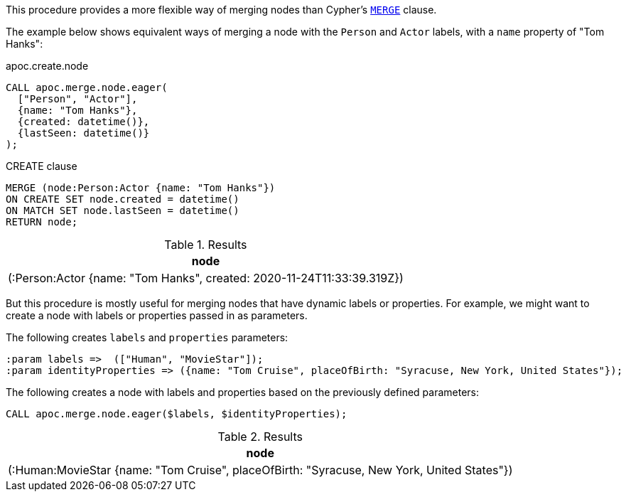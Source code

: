 This procedure provides a more flexible way of merging nodes than Cypher's https://neo4j.com/docs/cypher-manual/current/clauses/merge/[`MERGE`^] clause.

The example below shows equivalent ways of merging a node with the `Person` and `Actor` labels, with a `name` property of "Tom Hanks":

// tag::tabs[]
[.tabs]

.apoc.create.node
[source,cypher]
----
CALL apoc.merge.node.eager(
  ["Person", "Actor"],
  {name: "Tom Hanks"},
  {created: datetime()},
  {lastSeen: datetime()}
);
----

.CREATE clause
[source,cypher]
----
MERGE (node:Person:Actor {name: "Tom Hanks"})
ON CREATE SET node.created = datetime()
ON MATCH SET node.lastSeen = datetime()
RETURN node;
----
// end::tabs[]

.Results
[opts="header"]
|===
| node
| (:Person:Actor {name: "Tom Hanks", created: 2020-11-24T11:33:39.319Z})
|===

But this procedure is mostly useful for merging nodes that have dynamic labels or properties.
For example, we might want to create a node with labels or properties passed in as parameters.

The following creates `labels` and `properties` parameters:

[source,cypher]
----
:param labels =>  (["Human", "MovieStar"]);
:param identityProperties => ({name: "Tom Cruise", placeOfBirth: "Syracuse, New York, United States"});
----

The following creates a node with labels and properties based on the previously defined parameters:

[source,cypher]
----
CALL apoc.merge.node.eager($labels, $identityProperties);
----

.Results
[opts="header"]
|===
| node
| (:Human:MovieStar {name: "Tom Cruise", placeOfBirth: "Syracuse, New York, United States"})
|===
